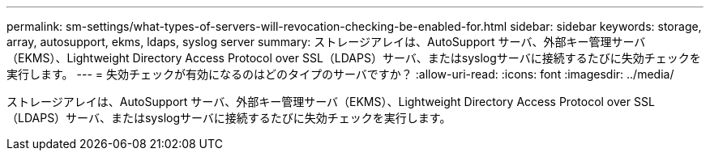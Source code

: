 ---
permalink: sm-settings/what-types-of-servers-will-revocation-checking-be-enabled-for.html 
sidebar: sidebar 
keywords: storage, array, autosupport, ekms, ldaps, syslog server 
summary: ストレージアレイは、AutoSupport サーバ、外部キー管理サーバ（EKMS）、Lightweight Directory Access Protocol over SSL（LDAPS）サーバ、またはsyslogサーバに接続するたびに失効チェックを実行します。 
---
= 失効チェックが有効になるのはどのタイプのサーバですか？
:allow-uri-read: 
:icons: font
:imagesdir: ../media/


[role="lead"]
ストレージアレイは、AutoSupport サーバ、外部キー管理サーバ（EKMS）、Lightweight Directory Access Protocol over SSL（LDAPS）サーバ、またはsyslogサーバに接続するたびに失効チェックを実行します。
